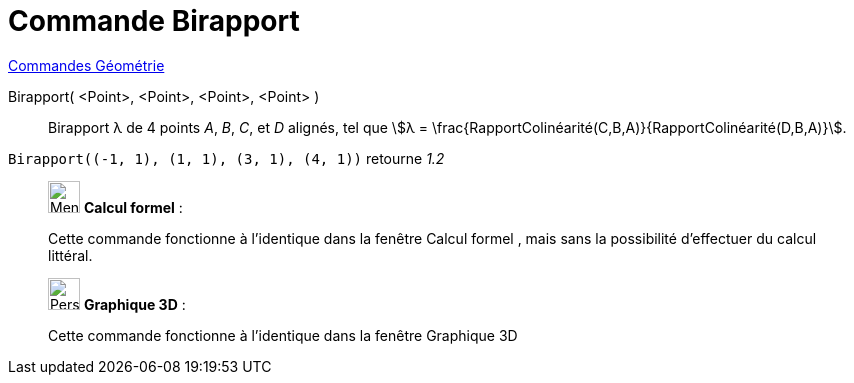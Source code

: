 = Commande Birapport
:page-en: commands/CrossRatio
ifdef::env-github[:imagesdir: /fr/modules/ROOT/assets/images]

xref:commands/Commandes_Géométrie.adoc[Commandes Géométrie] 

Birapport( <Point>, <Point>, <Point>, <Point> )::
  Birapport λ de 4 points _A_, _B_, _C_, et _D_ alignés, tel que stem:[λ =
  \frac{RapportColinéarité(C,B,A)}{RapportColinéarité(D,B,A)}].

[EXAMPLE]
====

`++Birapport((-1, 1), (1, 1), (3, 1), (4, 1))++` retourne _1.2_

====
_____________________________________________________________


image:32px-Menu_view_cas.svg.png[Menu view cas.svg,width=32,height=32] *Calcul formel* :

Cette commande fonctionne à l'identique dans la fenêtre Calcul formel , mais sans la possibilité d'effectuer du calcul
littéral.

_____________________________________________________________


_____________________________________________________________


image:32px-Perspectives_algebra_3Dgraphics.svg.png[Perspectives algebra 3Dgraphics.svg,width=32,height=32] *Graphique
3D* :

Cette commande fonctionne à l'identique dans la fenêtre Graphique 3D



